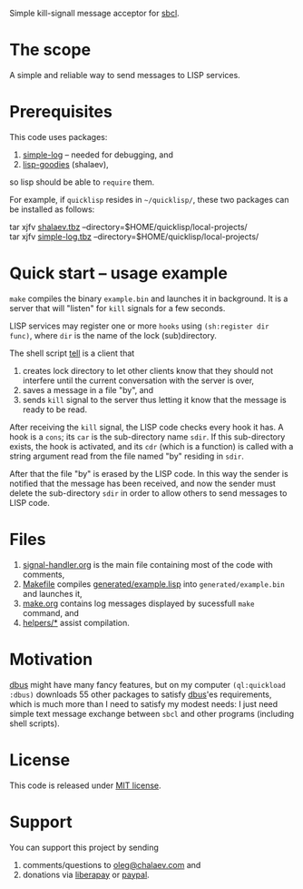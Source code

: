 Simple kill-signall message acceptor for [[http://www.sbcl.org/][sbcl]].

* The scope
A simple and reliable way to send messages to LISP services.

* Prerequisites
This code uses packages:
1. [[https://github.com/chalaev/cl-simple-logger][simple-log]]  – needed for debugging, and
2. [[https://github.com/chalaev/lisp-goodies][lisp-goodies]] (shalaev),
so lisp should be able to =require= them.

For example, if =quicklisp= resides in =~/quicklisp/=,
these two packages can be installed as follows:

tar xjfv [[https://github.com/chalaev/lisp-goodies/blob/master/generated/shalaev.tbz][shalaev.tbz]] --directory=$HOME/quicklisp/local-projects/ \\
tar xjfv [[https://github.com/chalaev/cl-simple-logger/blob/master/generated/simple-log.tbz][simple-log.tbz]] --directory=$HOME/quicklisp/local-projects/

* Quick start – usage example
=make= compiles the binary =example.bin= and launches it in background.
It is a server that will "listen" for =kill= signals for a few seconds.

LISP services may register one or more ~hooks~ using =(sh:register dir func)=,
where =dir= is the name of the lock (sub)directory.

The shell script [[file:generated/tell][tell]] is a client that
1. creates lock directory to let other clients know that they should not interfere until the current conversation with the server is over,
2. saves a message in a file "by", and
3. sends =kill= signal to the server thus letting it know that the message is ready to be read.

After receiving the =kill= signal, the LISP code checks every hook it has.
A hook is a =cons=; its =car= is the sub-directory name =sdir=.
If this sub-directory exists, the hook is activated, and its =cdr= (which is a function)
is called with a string argument read from the file named "by" residing in =sdir=.

After that the file "by" is erased by the LISP code.
In this way the sender is notified that the message has been received,
and now the sender must delete the sub-directory =sdir= in order to allow others to send messages to LISP code.

* Files
1. [[file:signal-handler.org][signal-handler.org]] is the main file containing most of the code with comments,
2. [[file:Makefile][Makefile]] compiles [[file:generated/example.lisp][generated/example.lisp]] into ~generated/example.bin~ and launches it,
3. [[file:make.org][make.org]] contains log messages displayed by sucessfull =make= command, and
4. [[file:helpers/][helpers/*]] assist compilation.

* Motivation
[[https://github.com/death/dbus][dbus]] might have many fancy features, but on my computer =(ql:quickload :dbus)= downloads 55 other packages to satisfy [[https://github.com/death/dbus][dbus]]'es requirements,
which is much more than I need to satisfy my modest needs: I just need simple text message exchange between ~sbcl~ and other programs (including shell scripts).

* License
This code is released under [[https://mit-license.org/][MIT license]].

* Support
You can support this project by sending
1. comments/questions to [[mailto:oleg@chalaev.com][oleg@chalaev.com]] and
2. donations via [[https://liberapay.com/shalaev/donate][liberapay]] or [[https://www.paypal.com/paypalme/chalaev][paypal]].
